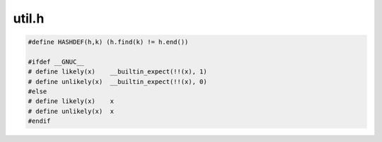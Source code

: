 .. _`sec:parseapi-util.h.rst`:

util.h
======

.. code:: c

  #define HASHDEF(h,k) (h.find(k) != h.end())

  #ifdef __GNUC__
  # define likely(x)    __builtin_expect(!!(x), 1)
  # define unlikely(x)  __builtin_expect(!!(x), 0)
  #else
  # define likely(x)    x
  # define unlikely(x)  x
  #endif
